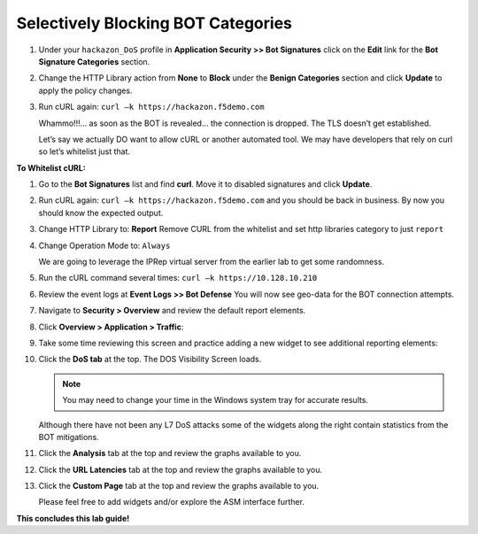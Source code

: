 Selectively Blocking BOT Categories
-----------------------------------

#. Under your ``hackazon_DoS`` profile in **Application Security >> Bot
   Signatures** click on the **Edit** link for the **Bot Signature
   Categories** section.

   |image58|

#. Change the HTTP Library action from **None** to **Block** under
   the **Benign Categories** section and click **Update** to apply
   the policy changes.

   |image59|

#. Run cURL again: ``curl –k https://hackazon.f5demo.com``

   |image60|

   Whammo!!!... as soon as the BOT is revealed... the connection is dropped.
   The TLS doesn’t get established.

   Let’s say we actually DO want to allow cURL or another automated
   tool. We may have developers that rely on curl so let’s whitelist
   just that.

**To Whitelist cURL:**

#. Go to the **Bot Signatures** list and find **curl**. Move it
   to disabled signatures and click **Update**.

   |image61|


#. Run cURL again: ``curl –k https://hackazon.f5demo.com`` and you should
   be back in business. By now you should know the expected output.

#. Change HTTP Library to: **Report**
   Remove CURL from the whitelist and set http libraries category to
   just ``report``

   |image62|

#. Change Operation Mode to: ``Always``

   |image63|

   We are going to leverage the IPRep virtual server from the earlier lab
   to get some randomness.

#. Run the cURL command several times: ``curl –k https://10.128.10.210``

   |image64|

#. Review the event logs at **Event Logs >> Bot Defense** You will
   now see geo-data for the BOT connection attempts.

   |image65|

#. Navigate to **Security > Overview** and review the default
   report elements.

#. Click **Overview > Application > Traffic**:

   |image66|

#. Take some time reviewing this screen and practice adding a new widget
   to see additional reporting elements:

   |image67|

#. Click the **DoS tab** at the top. The DOS Visibility Screen loads.

   |image68|

   .. NOTE:: You may need to change your time in the Windows system tray for
      accurate results.

   Although there have not been any L7 DoS attacks some of the widgets
   along the right contain statistics from the BOT mitigations.

#. Click the **Analysis** tab at the top and review the graphs
   available to you.

   |image69|

#. Click the **URL Latencies** tab at the top and review the graphs
   available to you.

   |image70|

#. Click the **Custom Page** tab at the top and review the graphs
   available to you.

   Please feel free to add widgets and/or explore the ASM interface
   further.

**This concludes this lab guide!**

.. |image43| image:: /_static/class1/image69.png
   :width: 6.50000in
   :height: 5.44375in
.. |image44| image:: /_static/class1/image70.png
   :width: 4.30087in
   :height: 2.39266in
.. |image45| image:: /_static/class1/image71.png
   :width: 5.55894in
   :height: 1.41598in
.. |image46| image:: /_static/class1/image72.png
   :width: 6.33194in
   :height: 2.42980in
.. |image47| image:: /_static/class1/image73.png
   :width: 6.41806in
   :height: 3.30032in
.. |image48| image:: /_static/class1/image74.png
   :width: 6.35347in
   :height: 3.84931in
.. |image49| image:: /_static/class1/image75.png
   :width: 6.31944in
   :height: 4.51389in
.. |image50| image:: /_static/class1/image77.png
   :width: 6.50000in
   :height: 5.05278in
.. |image51| image:: /_static/class1/image79.png
   :width: 6.50000in
   :height: 4.74375in
.. |image52| image:: /_static/class1/image80.png
   :width: 6.49444in
   :height: 3.24722in
.. |image53| image:: /_static/class1/image82.png
   :width: 5.00000in
   :height: 3.12500in
.. |image54| image:: /_static/class1/image83.png
   :width: 6.49444in
   :height: 1.69861in
.. |image55| image:: /_static/class1/image84.png
   :width: 5.58056in
   :height: 2.81736in
.. |image56| image:: /_static/class1/image85.png
   :width: 6.49444in
   :height: 2.86042in
.. |image57| image:: /_static/class1/image86.png
   :width: 6.50000in
   :height: 3.09514in
.. |image58| image:: /_static/class1/image88.png
   :width: 6.50000in
   :height: 3.47708in
.. |image59| image:: /_static/class1/image89.png
   :width: 6.50000in
   :height: 2.97847in
.. |image60| image:: /_static/class1/image90.png
   :width: 6.50000in
   :height: 0.55833in
.. |image61| image:: /_static/class1/image91.png
   :width: 4.17587in
   :height: 2.28736in
.. |image62| image:: /_static/class1/image92.png
   :width: 6.50000in
   :height: 4.03125in
.. |image63| image:: /_static/class1/image93.png
   :width: 6.50000in
   :height: 3.50694in
.. |image64| image:: /_static/class1/image94.png
   :width: 6.50000in
   :height: 5.09583in
.. |image65| image:: /_static/class1/image95.png
   :width: 6.50000in
   :height: 4.29306in
.. |image66| image:: /_static/class1/image96.png
   :width: 6.50000in
   :height: 3.08889in
.. |image67| image:: /_static/class1/image97.png
   :width: 6.50000in
   :height: 2.75833in
.. |image68| image:: /_static/class1/image98.png
   :width: 6.50000in
   :height: 1.72361in
.. |image69| image:: /_static/class1/image99.png
   :width: 6.50000in
   :height: 3.64722in
.. |image70| image:: /_static/class1/image100.png
   :width: 6.50000in
   :height: 3.68750in

